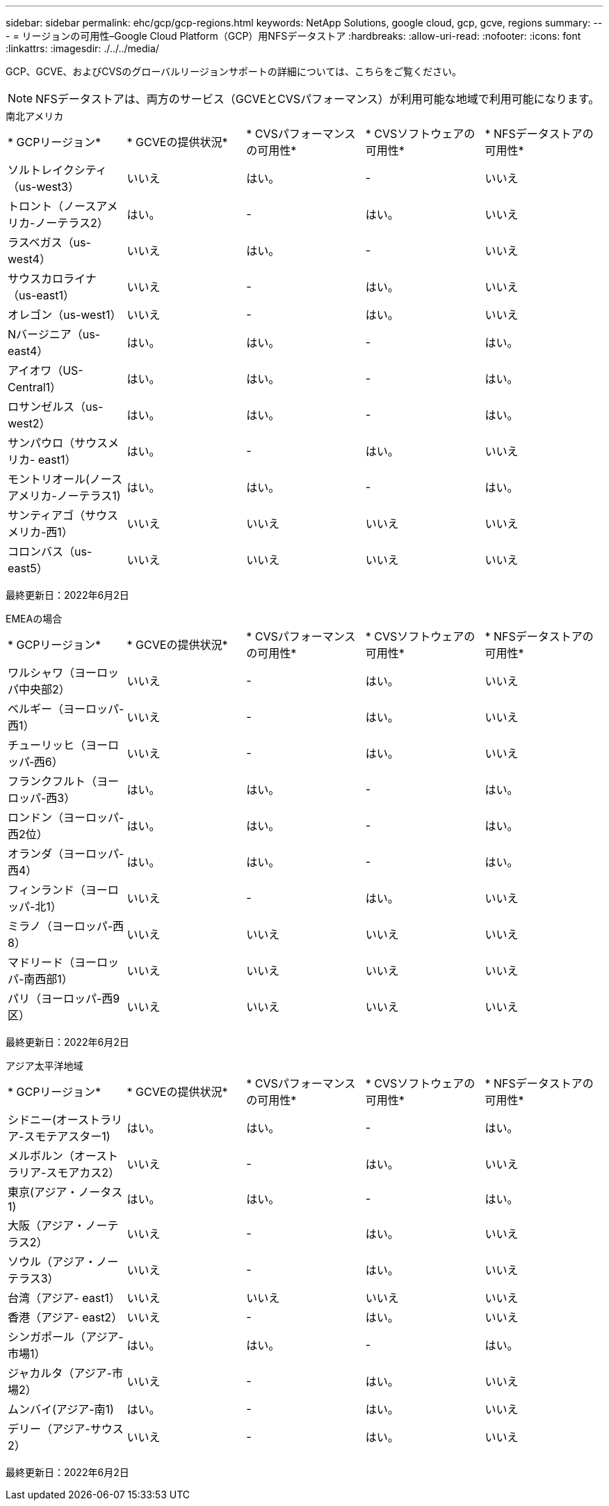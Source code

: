 ---
sidebar: sidebar 
permalink: ehc/gcp/gcp-regions.html 
keywords: NetApp Solutions, google cloud, gcp, gcve, regions 
summary:  
---
= リージョンの可用性–Google Cloud Platform（GCP）用NFSデータストア
:hardbreaks:
:allow-uri-read: 
:nofooter: 
:icons: font
:linkattrs: 
:imagesdir: ./../../media/


[role="lead"]
GCP、GCVE、およびCVSのグローバルリージョンサポートの詳細については、こちらをご覧ください。


NOTE: NFSデータストアは、両方のサービス（GCVEとCVSパフォーマンス）が利用可能な地域で利用可能になります。

[role="tabbed-block"]
====
.南北アメリカ
--
|===


| * GCPリージョン* | * GCVEの提供状況* | * CVSパフォーマンスの可用性* | * CVSソフトウェアの可用性* | * NFSデータストアの可用性* 


| ソルトレイクシティ（us-west3） | いいえ | はい。 | - | いいえ 


| トロント（ノースアメリカ-ノーテラス2） | はい。 | - | はい。 | いいえ 


| ラスベガス（us-west4） | いいえ | はい。 | - | いいえ 


| サウスカロライナ（us-east1） | いいえ | - | はい。 | いいえ 


| オレゴン（us-west1） | いいえ | - | はい。 | いいえ 


| Nバージニア（us-east4） | はい。 | はい。 | - | はい。 


| アイオワ（US-Central1） | はい。 | はい。 | - | はい。 


| ロサンゼルス（us-west2） | はい。 | はい。 | - | はい。 


| サンパウロ（サウスメリカ- east1） | はい。 | - | はい。 | いいえ 


| モントリオール(ノースアメリカ-ノーテラス1) | はい。 | はい。 | - | はい。 


| サンティアゴ（サウスメリカ-西1） | いいえ | いいえ | いいえ | いいえ 


| コロンバス（us-east5） | いいえ | いいえ | いいえ | いいえ 
|===
最終更新日：2022年6月2日

--
.EMEAの場合
--
|===


| * GCPリージョン* | * GCVEの提供状況* | * CVSパフォーマンスの可用性* | * CVSソフトウェアの可用性* | * NFSデータストアの可用性* 


| ワルシャワ（ヨーロッパ中央部2） | いいえ | - | はい。 | いいえ 


| ベルギー（ヨーロッパ-西1） | いいえ | - | はい。 | いいえ 


| チューリッヒ（ヨーロッパ‐西6） | いいえ | - | はい。 | いいえ 


| フランクフルト（ヨーロッパ-西3） | はい。 | はい。 | - | はい。 


| ロンドン（ヨーロッパ-西2位） | はい。 | はい。 | - | はい。 


| オランダ（ヨーロッパ-西4） | はい。 | はい。 | - | はい。 


| フィンランド（ヨーロッパ-北1） | いいえ | - | はい。 | いいえ 


| ミラノ（ヨーロッパ-西8） | いいえ | いいえ | いいえ | いいえ 


| マドリード（ヨーロッパ-南西部1） | いいえ | いいえ | いいえ | いいえ 


| パリ（ヨーロッパ-西9区） | いいえ | いいえ | いいえ | いいえ 
|===
最終更新日：2022年6月2日

--
.アジア太平洋地域
--
|===


| * GCPリージョン* | * GCVEの提供状況* | * CVSパフォーマンスの可用性* | * CVSソフトウェアの可用性* | * NFSデータストアの可用性* 


| シドニー(オーストラリア-スモテアスター1) | はい。 | はい。 | - | はい。 


| メルボルン（オーストラリア-スモアカス2） | いいえ | - | はい。 | いいえ 


| 東京(アジア・ノータス1) | はい。 | はい。 | - | はい。 


| 大阪（アジア・ノーテラス2） | いいえ | - | はい。 | いいえ 


| ソウル（アジア・ノーテラス3） | いいえ | - | はい。 | いいえ 


| 台湾（アジア- east1） | いいえ | いいえ | いいえ | いいえ 


| 香港（アジア- east2） | いいえ | - | はい。 | いいえ 


| シンガポール（アジア-市場1） | はい。 | はい。 | - | はい。 


| ジャカルタ（アジア-市場2） | いいえ | - | はい。 | いいえ 


| ムンバイ(アジア-南1) | はい。 | - | はい。 | いいえ 


| デリー（アジア-サウス2） | いいえ | - | はい。 | いいえ 
|===
最終更新日：2022年6月2日

--
====